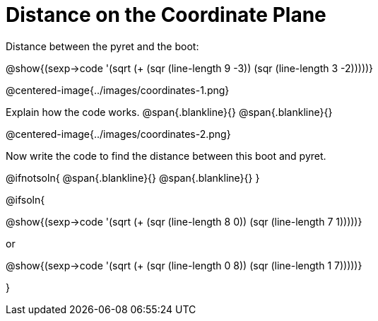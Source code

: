 = Distance on the Coordinate Plane

++++
<style>
	img { max-width: 425px; }
	.center { padding: 0; }
</style>
++++

Distance between the pyret and the boot:

[.center]
@show{(sexp->code '(sqrt (+ (sqr (line-length 9 -3)) (sqr (line-length 3 -2)))))}

@centered-image{../images/coordinates-1.png}

Explain how the code works.
@span{.blankline}{}
@span{.blankline}{}

@centered-image{../images/coordinates-2.png}

Now write the code to find the distance between this boot and pyret.

@ifnotsoln{
@span{.blankline}{}
@span{.blankline}{}
}

@ifsoln{
[.center]
--
@show{(sexp->code '(sqrt (+ (sqr (line-length 8 0)) (sqr (line-length 7 1)))))}

or

@show{(sexp->code '(sqrt (+ (sqr (line-length 0 8)) (sqr (line-length 1 7)))))}
--
}
